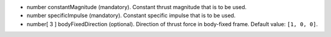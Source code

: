 
.. role:: jsontype
.. role:: jsonkey
.. role:: arrow

- :jsontype:`number` :jsonkey:`constantMagnitude` (mandatory). Constant thrust magnitude that is to be used.
- :jsontype:`number` :jsonkey:`specificImpulse` (mandatory). Constant specific impulse that is to be used.
- :jsontype:`number[ 3 ]` :jsonkey:`bodyFixedDirection` (optional). Direction of thrust force in body-fixed frame. Default value: :literal:`[1, 0, 0]`.
